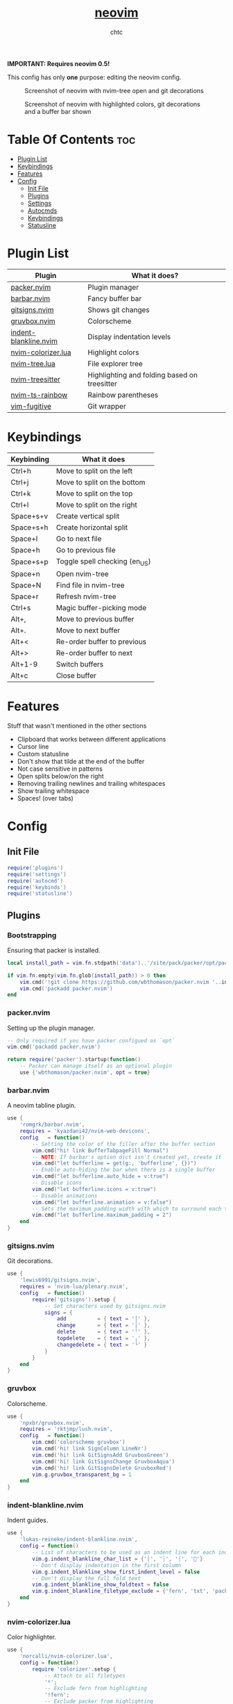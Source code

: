 #+TITLE: [[https://neovim.io][neovim]]
#+AUTHOR: chtc

*IMPORTANT: Requires neovim 0.5!*

This config has only *one* purpose: editing the neovim config.

#+CAPTION: Screenshot of neovim with nvim-tree open and git decorations
#+ATTR_HTML: :width 825
[[../../../screenshots/nvim.png]]

#+CAPTION: Screenshot of neovim with highlighted colors, git decorations and a buffer bar shown
#+ATTR_HTML: :width 825
[[../../../screenshots/nvim.png]]

* Table Of Contents :toc:
- [[#plugin-list][Plugin List]]
- [[#keybindings][Keybindings]]
- [[#features][Features]]
- [[#config][Config]]
  - [[#init-file][Init File]]
  - [[#plugins][Plugins]]
  - [[#settings][Settings]]
  - [[#autocmds][Autocmds]]
  - [[#keybindings-1][Keybindings]]
  - [[#statusline][Statusline]]

* Plugin List
| Plugin                | What it does?                                |
|-----------------------+----------------------------------------------|
| [[https://github.com/wbthomason/packer.nvim][packer.nvim]]           | Plugin manager                               |
| [[https://github.com/romgrk/barbar.nvim][barbar.nvim]]           | Fancy buffer bar                             |
| [[https://github.com/lewis6991/gitsigns.nvim][gitsigns.nvim]]         | Shows git changes                            |
| [[https://github.com/npxbr/gruvbox.nvim][gruvbox.nvim]]          | Colorscheme                                  |
| [[https://github.com/lukas-reineke/indent-blankline.nvim][indent-blankline.nvim]] | Display indentation levels                   |
| [[https://github.com/norcalli/nvim-colorizer.lua][nvim-colorizer.lua]]    | Highlight colors                             |
| [[https://github.com/kyazdani42/nvim-tree.lua][nvim-tree.lua]]         | File explorer tree                           |
| [[https://github.com/nvim-treesitter/nvim-treesitter][nvim-treesitter]]       | Highlighting and folding based on treesitter |
| [[https://github.com/p00f/nvim-ts-rainbow][nvim-ts-rainbow]]       | Rainbow parentheses                          |
| [[https://github.com/tpope/vim-fugitive][vim-fugitive]]          | Git wrapper                                  |

* Keybindings
| Keybinding | What it does                  |
|------------+-------------------------------|
| Ctrl+h     | Move to split on the left     |
| Ctrl+j     | Move to split on the bottom   |
| Ctrl+k     | Move to split on the top      |
| Ctrl+l     | Move to split on the right    |
| Space+s+v  | Create vertical split         |
| Space+s+h  | Create horizontal split       |
| Space+l    | Go to next file               |
| Space+h    | Go to previous file           |
| Space+s+p  | Toggle spell checking (en_US) |
| Space+n    | Open nvim-tree                |
| Space+N    | Find file in nvim-tree        |
| Space+r    | Refresh nvim-tree             |
| Ctrl+s     | Magic buffer-picking mode     |
| Alt+,      | Move to previous buffer       |
| Alt+.      | Move to next buffer           |
| Alt+<      | Re-order buffer to previous   |
| Alt+>      | Re-order buffer to next       |
| Alt+1-9    | Switch buffers                |
| Alt+c      | Close buffer                  |

* Features
Stuff that wasn't mentioned in the other sections
- Clipboard that works between different applications
- Cursor line
- Custom statusline
- Don't show that tilde at the end of the buffer
- Not case sensitive in patterns
- Open splits below/on the right
- Removing trailing newlines and trailing whitespaces
- Show trailing whitespace
- Spaces! (over tabs)

* Config
** Init File
#+BEGIN_SRC lua :tangle ~/.dotfiles/nvim/.config/nvim/init.lua
require('plugins')
require('settings')
require('autocmd')
require('keybinds')
require('statusline')
#+END_SRC

** Plugins
*** Bootstrapping
Ensuring that packer is installed.
#+BEGIN_SRC lua :tangle ~/.dotfiles/nvim/.config/nvim/lua/plugins.lua
local install_path = vim.fn.stdpath('data')..'/site/pack/packer/opt/packer.nvim'

if vim.fn.empty(vim.fn.glob(install_path)) > 0 then
    vim.cmd('!git clone https://github.com/wbthomason/packer.nvim '..install_path)
    vim.cmd('packadd packer.nvim')
end
#+END_SRC

*** packer.nvim
Setting up the plugin manager.
#+BEGIN_SRC lua :tangle ~/.dotfiles/nvim/.config/nvim/lua/plugins.lua
-- Only required if you have packer configued as `opt`
vim.cmd('packadd packer.nvim')

return require('packer').startup(function()
    -- Packer can manage itself as an optional plugin
    use {'wbthomason/packer.nvim', opt = true}
#+END_SRC

*** barbar.nvim
A neovim tabline plugin.
#+BEGIN_SRC lua :tangle ~/.dotfiles/nvim/.config/nvim/lua/plugins.lua
    use {
        'romgrk/barbar.nvim',
        requires = 'kyazdani42/nvim-web-devicons',
        config   = function()
            -- Setting the color of the filler after the buffer section
            vim.cmd("hi! link BufferTabpageFill Normal")
            -- NOTE: If barbar's option dict isn't created yet, create it
            vim.cmd("let bufferline = get(g:, 'bufferline', {})")
            -- Enable auto-hiding the bar when there is a single buffer
            vim.cmd("let bufferline.auto_hide = v:true")
            -- Disable icons
            vim.cmd("let bufferline.icons = v:true")
            -- Disable animations
            vim.cmd("let bufferline.animation = v:false")
            -- Sets the maximum padding width with which to surround each tab
            vim.cmd("let bufferline.maximum_padding = 2")
        end
    }
#+END_SRC

*** gitsigns.nvim
Git decorations.
#+BEGIN_SRC lua :tangle ~/.dotfiles/nvim/.config/nvim/lua/plugins.lua
    use {
        'lewis6991/gitsigns.nvim',
        requires = 'nvim-lua/plenary.nvim',
        config   = function()
            require('gitsigns').setup {
                -- Set characters used by gitsigns.nvim
                signs = {
                    add          = { text = '│' },
                    change       = { text = '│' },
                    delete       = { text = '╵' },
                    topdelete    = { text = '╷' },
                    changedelete = { text = '╰' }
                }
            }
        end
    }
#+END_SRC

*** gruvbox
Colorscheme.
#+BEGIN_SRC lua :tangle ~/.dotfiles/nvim/.config/nvim/lua/plugins.lua
    use {
        'npxbr/gruvbox.nvim',
        requires = 'rktjmp/lush.nvim',
        config   = function()
            vim.cmd('colorscheme gruvbox')
            vim.cmd('hi! link SignColumn LineNr')
            vim.cmd('hi! link GitSignsAdd GruvboxGreen')
            vim.cmd('hi! link GitSignsChange GruvboxAqua')
            vim.cmd('hi! link GitSignsDelete GruvboxRed')
            vim.g.gruvbox_transparent_bg = 1
        end
    }
#+END_SRC

*** indent-blankline.nvim
Indent guides.
#+BEGIN_SRC lua :tangle ~/.dotfiles/nvim/.config/nvim/lua/plugins.lua
    use {
        'lukas-reineke/indent-blankline.nvim',
        config = function()
            -- List of characters to be used as an indent line for each indentation level
            vim.g.indent_blankline_char_list = {'│', '┆', '┊', ''}
            -- Don't display indentation in the first column
            vim.g.indent_blankline_show_first_indent_level = false
            -- Don't display the full fold text
            vim.g.indent_blankline_show_foldtext = false
            vim.g.indent_blankline_filetype_exclude = {'fern', 'txt', 'packer', 'help'}
        end
    }
#+END_SRC

*** nvim-colorizer.lua
Color highlighter.
#+BEGIN_SRC lua :tangle ~/.dotfiles/nvim/.config/nvim/lua/plugins.lua
    use {
        'norcalli/nvim-colorizer.lua',
        config = function()
            require 'colorizer'.setup {
                -- Attach to all filetypes
                '*';
                -- Exclude fern from highlighting
                '!fern';
                -- Exclude packer from highlighting
                '!packer';
            }
        end
    }
#+END_SRC

*** nvim-tree.lua
File explorer tree.
#+BEGIN_SRC lua :tangle ~/.dotfiles/nvim/.config/nvim/lua/plugins.lua
    use {
        'kyazdani42/nvim-tree.lua',
        requires = 'kyazdani42/nvim-web-devicons',
        config   = function()
            -- Enable file highlight for git attributes
            vim.g.nvim_tree_git_hl = 1
            -- Open the tree by default when opening (n)vim or (n)vim $DIR
            vim.g.nvim_tree_auto_open = 1
            -- Close the tree when it's the last window
            vim.g.nvim_tree_auto_close = 1
            -- Prevent netrw from automatically opening when opening directories
            vim.g.nvim_tree_hijack_netrw = 1
            -- Show git, folder and file icons
            vim.g.nvim_tree_show_icons = {
                git = 1,
                folders = 1,
                files = 1,
            }

            -- Set git icons
            vim.g.nvim_tree_icons = {
                git = {
                    unstaged = '',
                    staged = '',
                    renamed = '',
                    untracked = '',
                    deleted = '',
                    ignored = '',
                }
            }
        end
    }
#+END_SRC

*** nvim-treesitter
Highlighting and folding based on treesitter.
#+BEGIN_SRC lua :tangle ~/.dotfiles/nvim/.config/nvim/lua/plugins.lua
    use {
        'nvim-treesitter/nvim-treesitter',
        run    = ':TSUpdate',
        config = function()
            require'nvim-treesitter.configs'.setup {
                -- Ensure parsers are installed for these languages
                ensure_installed = {'lua', 'css', 'html'},
                -- Don't install the parser for C
                ignore_install = {'c'},
                -- Enable highlighting
                highlight = {
                    enable = true
                },
                -- Enable indentation
                indent = {
                    enable = true
                }
            }
        end
    }
#+END_SRC

*** nvim-ts-rainbow
Rainbow parentheses.
#+BEGIN_SRC lua :tangle ~/.dotfiles/nvim/.config/nvim/lua/plugins.lua
    use {
        'p00f/nvim-ts-rainbow',
        requires = 'nvim-treesitter/nvim-treesitter',
        config = function()
            require'nvim-treesitter.configs'.setup {
                rainbow = {
                    -- Enable rainbow parentheses
                    enable = true,
                    -- Highlight also non-parentheses delimiters
                    extended_mode = true,
                    -- Do not enable for files with more than 5000 lines
                    max_file_lines = 5000
                }
            }
        end
    }
#+END_SRC

*** vim-figitive
Git wrapper.
#+BEGIN_SRC lua :tangle ~/.dotfiles/nvim/.config/nvim/lua/plugins.lua
    use 'tpope/vim-fugitive'
end)
#+END_SRC

** Settings
#+BEGIN_SRC lua :tangle ~/.dotfiles/nvim/.config/nvim/lua/settings.lua
-- Use system clipboard
vim.o.clipboard = vim.o.clipboard .. 'unnamedplus'

-- Fancy line numbers
vim.wo.number = true
vim.wo.relativenumber = true

-- Imaoine being case sensitive
vim.o.ignorecase = true
-- Be case sensitive when pattern is uppercase
vim.o.smartcase = true

-- Better splitting
vim.o.splitright = true
vim.o.splitbelow = true

-- Add a cursor line
vim.wo.cursorline = true

-- Spaces > tabs
vim.o.expandtab = true
vim.o.tabstop = 4
vim.o.softtabstop = 4
vim.o.shiftwidth = 4
vim.bo.expandtab = true
vim.bo.tabstop = 4
vim.bo.softtabstop = 4
vim.bo.shiftwidth = 4

-- Show trailing spaces
vim.wo.list = true
vim.o.listchars = 'trail:·'

-- Folding based on expression
vim.wo.foldmethod = 'expr'
vim.wo.foldexpr= 'nvim_treesitter#foldexpr()'
-- Set maximum fold nesting
vim.wo.foldnestmax = 1

-- Enable lazy redrawing
vim.o.lazyredraw = true

-- Disable swap files
vim.bo.swapfile = false

-- Set dark background
vim.o.background = 'dark'

-- More colors
vim.o.termguicolors = true

-- Remove those ~'s at the end of buffers
vim.o.fcs = 'eob: '

-- Always show statusline
vim.o.laststatus = 2

-- Don't show mode
vim.o.showmode = false

-- Mouse support
vim.o.mouse = vim.o.mouse .. 'a'

-- Hack to remove cursorline staying on blank lines
vim.wo.colorcolumn = '9999'
#+END_SRC

** Autocmds
*** Remove trailing whitespaces and newlines when saving
#+BEGIN_SRC lua :tangle ~/.dotfiles/nvim/.config/nvim/lua/autocmd.lua
vim.cmd([[autocmd BufWritePre * %s/\s\+$//e]])
vim.cmd([[autocmd BufWritePre * %s/\n\+\%$//e]])
#+END_SRC


** Keybindings
*** Set the leader key
#+BEGIN_SRC lua :tangle ~/.dotfiles/nvim/.config/nvim/lua/keybinds.lua
vim.g.mapleader = ' '
#+END_SRC

*** Disable arrow keys for moving in normal mode
#+BEGIN_SRC lua :tangle ~/.dotfiles/nvim/.config/nvim/lua/keybinds.lua
vim.api.nvim_set_keymap('', '<up>', '', {})
vim.api.nvim_set_keymap('', '<down>', '', {})
vim.api.nvim_set_keymap('', '<left>', '', {})
vim.api.nvim_set_keymap('', '<right>', '', {})
#+END_SRC

*** Make navigating through splits easier
#+BEGIN_SRC lua :tangle ~/.dotfiles/nvim/.config/nvim/lua/keybinds.lua
vim.api.nvim_set_keymap('', '<C-h>', '<C-w>h', {})
vim.api.nvim_set_keymap('', '<C-j>', '<C-w>j', {})
vim.api.nvim_set_keymap('', '<C-k>', '<C-w>k', {})
vim.api.nvim_set_keymap('', '<C-l>', '<C-w>l', {})
#+END_SRC

*** Make creating splits easier
#+BEGIN_SRC lua :tangle ~/.dotfiles/nvim/.config/nvim/lua/keybinds.lua
vim.api.nvim_set_keymap('', '<leader>sv', ':split<cr>', {})
vim.api.nvim_set_keymap('', '<leader>sh', ':vsplit<cr>', {})
#+END_SRC

*** Go through wrapped lines
#+BEGIN_SRC lua :tangle ~/.dotfiles/nvim/.config/nvim/lua/keybinds.lua
vim.api.nvim_set_keymap('', 'j', 'gj', {})
vim.api.nvim_set_keymap('', 'k', 'gk', {})
#+END_SRC

*** Go to next/previous file
#+BEGIN_SRC lua :tangle ~/.dotfiles/nvim/.config/nvim/lua/keybinds.lua
vim.api.nvim_set_keymap('n', '<leader>l', ':wn<cr>', {})
vim.api.nvim_set_keymap('n', '<leader>h', ':wN<cr>', {})
#+END_SRC

*** barbar
#+BEGIN_SRC lua :tangle ~/.dotfiles/nvim/.config/nvim/lua/keybinds.lua
-- Magic buffer-picking mode
vim.api.nvim_set_keymap('n', '<C-s>', ':BufferPick<CR>', {noremap = true, silent = true})
-- Move to previous/next
vim.api.nvim_set_keymap('n', '<A-,>', ':BufferPrevious<CR>', {noremap = true, silent = true})
vim.api.nvim_set_keymap('n', '<A-.>', ':BufferNext<CR>', {noremap = true, silent = true})
-- Re-order to previous/next
vim.api.nvim_set_keymap('n', '<A-<>', ':BufferMovePrevious<CR>', {noremap = true, silent = true})
vim.api.nvim_set_keymap('n', '<A->>', ':BufferMoveNext<CR>', {noremap = true, silent = true})
-- Goto buffer in position...
vim.api.nvim_set_keymap('n', '<A-1>', ':BufferGoto 1<CR>', {noremap = true, silent = true})
vim.api.nvim_set_keymap('n', '<A-2>', ':BufferGoto 2<CR>', {noremap = true, silent = true})
vim.api.nvim_set_keymap('n', '<A-3>', ':BufferGoto 3<CR>', {noremap = true, silent = true})
vim.api.nvim_set_keymap('n', '<A-4>', ':BufferGoto 4<CR>', {noremap = true, silent = true})
vim.api.nvim_set_keymap('n', '<A-5>', ':BufferGoto 5<CR>', {noremap = true, silent = true})
vim.api.nvim_set_keymap('n', '<A-6>', ':BufferGoto 6<CR>', {noremap = true, silent = true})
vim.api.nvim_set_keymap('n', '<A-7>', ':BufferGoto 7<CR>', {noremap = true, silent = true})
vim.api.nvim_set_keymap('n', '<A-8>', ':BufferGoto 8<CR>', {noremap = true, silent = true})
vim.api.nvim_set_keymap('n', '<A-9>', ':BufferLast<CR>', {noremap = true, silent = true})
-- Close buffer
vim.api.nvim_set_keymap('n', '<A-c>', ':BufferClose<CR>', {noremap = true, silent = true})
#+END_SRC

*** nvim-tree
#+BEGIN_SRC lua :tangle ~/.dotfiles/nvim/.config/nvim/lua/keybinds.lua
-- Toggle visibility of nvim-tree
vim.api.nvim_set_keymap('n', '<leader>n', ':NvimTreeToggle<cr>',   {silent = true})
-- Go to the current file in nvim-tree
vim.api.nvim_set_keymap('n', '<leader>N', ':NvimTreeFindFile<cr>', {silent = true})
-- Refresh nvim-tree
vim.api.nvim_set_keymap('n', '<leader>r', ':NvimTreeRefresh<cr>',  {silent = true})
#+END_SRC

*** Spell Check
#+BEGIN_SRC lua :tangle ~/.dotfiles/nvim/.config/nvim/lua/keybinds.lua
vim.api.nvim_set_keymap('n', '<leader>sp', ':setlocal spell! spelllang=en_us<cr>', {})
#+END_SRC

** Statusline
#+BEGIN_SRC lua :tangle ~/.dotfiles/nvim/.config/nvim/lua/statusline.lua
-- List of mode names
local mode_map = {
    ['n']  = 'normal',
    ['no'] = 'n-operator pending',
    ['v']  = 'visual',
    ['V']  = 'v-line',
    [''] = 'v-block',
    ['s']  = 'select',
    ['S']  = 's-line',
    [''] = 's-block',
    ['i']  = 'insert',
    ['R']  = 'replace',
    ['Rv'] = 'v-replace',
    ['c']  = 'command',
    ['cv'] = 'vim ex',
    ['ce'] = 'ex',
    ['r']  = 'prompt',
    ['rm'] = 'more',
    ['r?'] = 'confirm',
    ['!']  = 'shell',
    ['t']  = 'terminal'
}

-- Get the current mode name
local function mode()
    local m = vim.api.nvim_get_mode().mode
    if mode_map[m] == nil then return m end
    return mode_map[m]
end

-- Creating the statusline
function statusline()
    local status = ''
    status = status .. '%#DiffAdd#'
    status = status .. ' ' .. mode() .. ' '
    status = status .. '%#Normal#'
    status = status .. ' %-0.25t'
    status = status .. '%( %M%)'
    status = status .. '%( %R%)'
    status = status .. '%( %W%)'
    status = status .. '%='
    status = status .. ' %([%{&fileencoding?&fileencoding:&encoding}] %)'
    status = status .. '%([%{&fileformat}] %)'
    status = status .. '%(%y %)'
    status = status .. '%#DiffAdd#'
    status = status .. ' %l:%c'
    status = status .. ' %p%% '
    return status
end

-- Set the statusline
vim.o.statusline = '%!luaeval("statusline()")'
#+END_SRC
